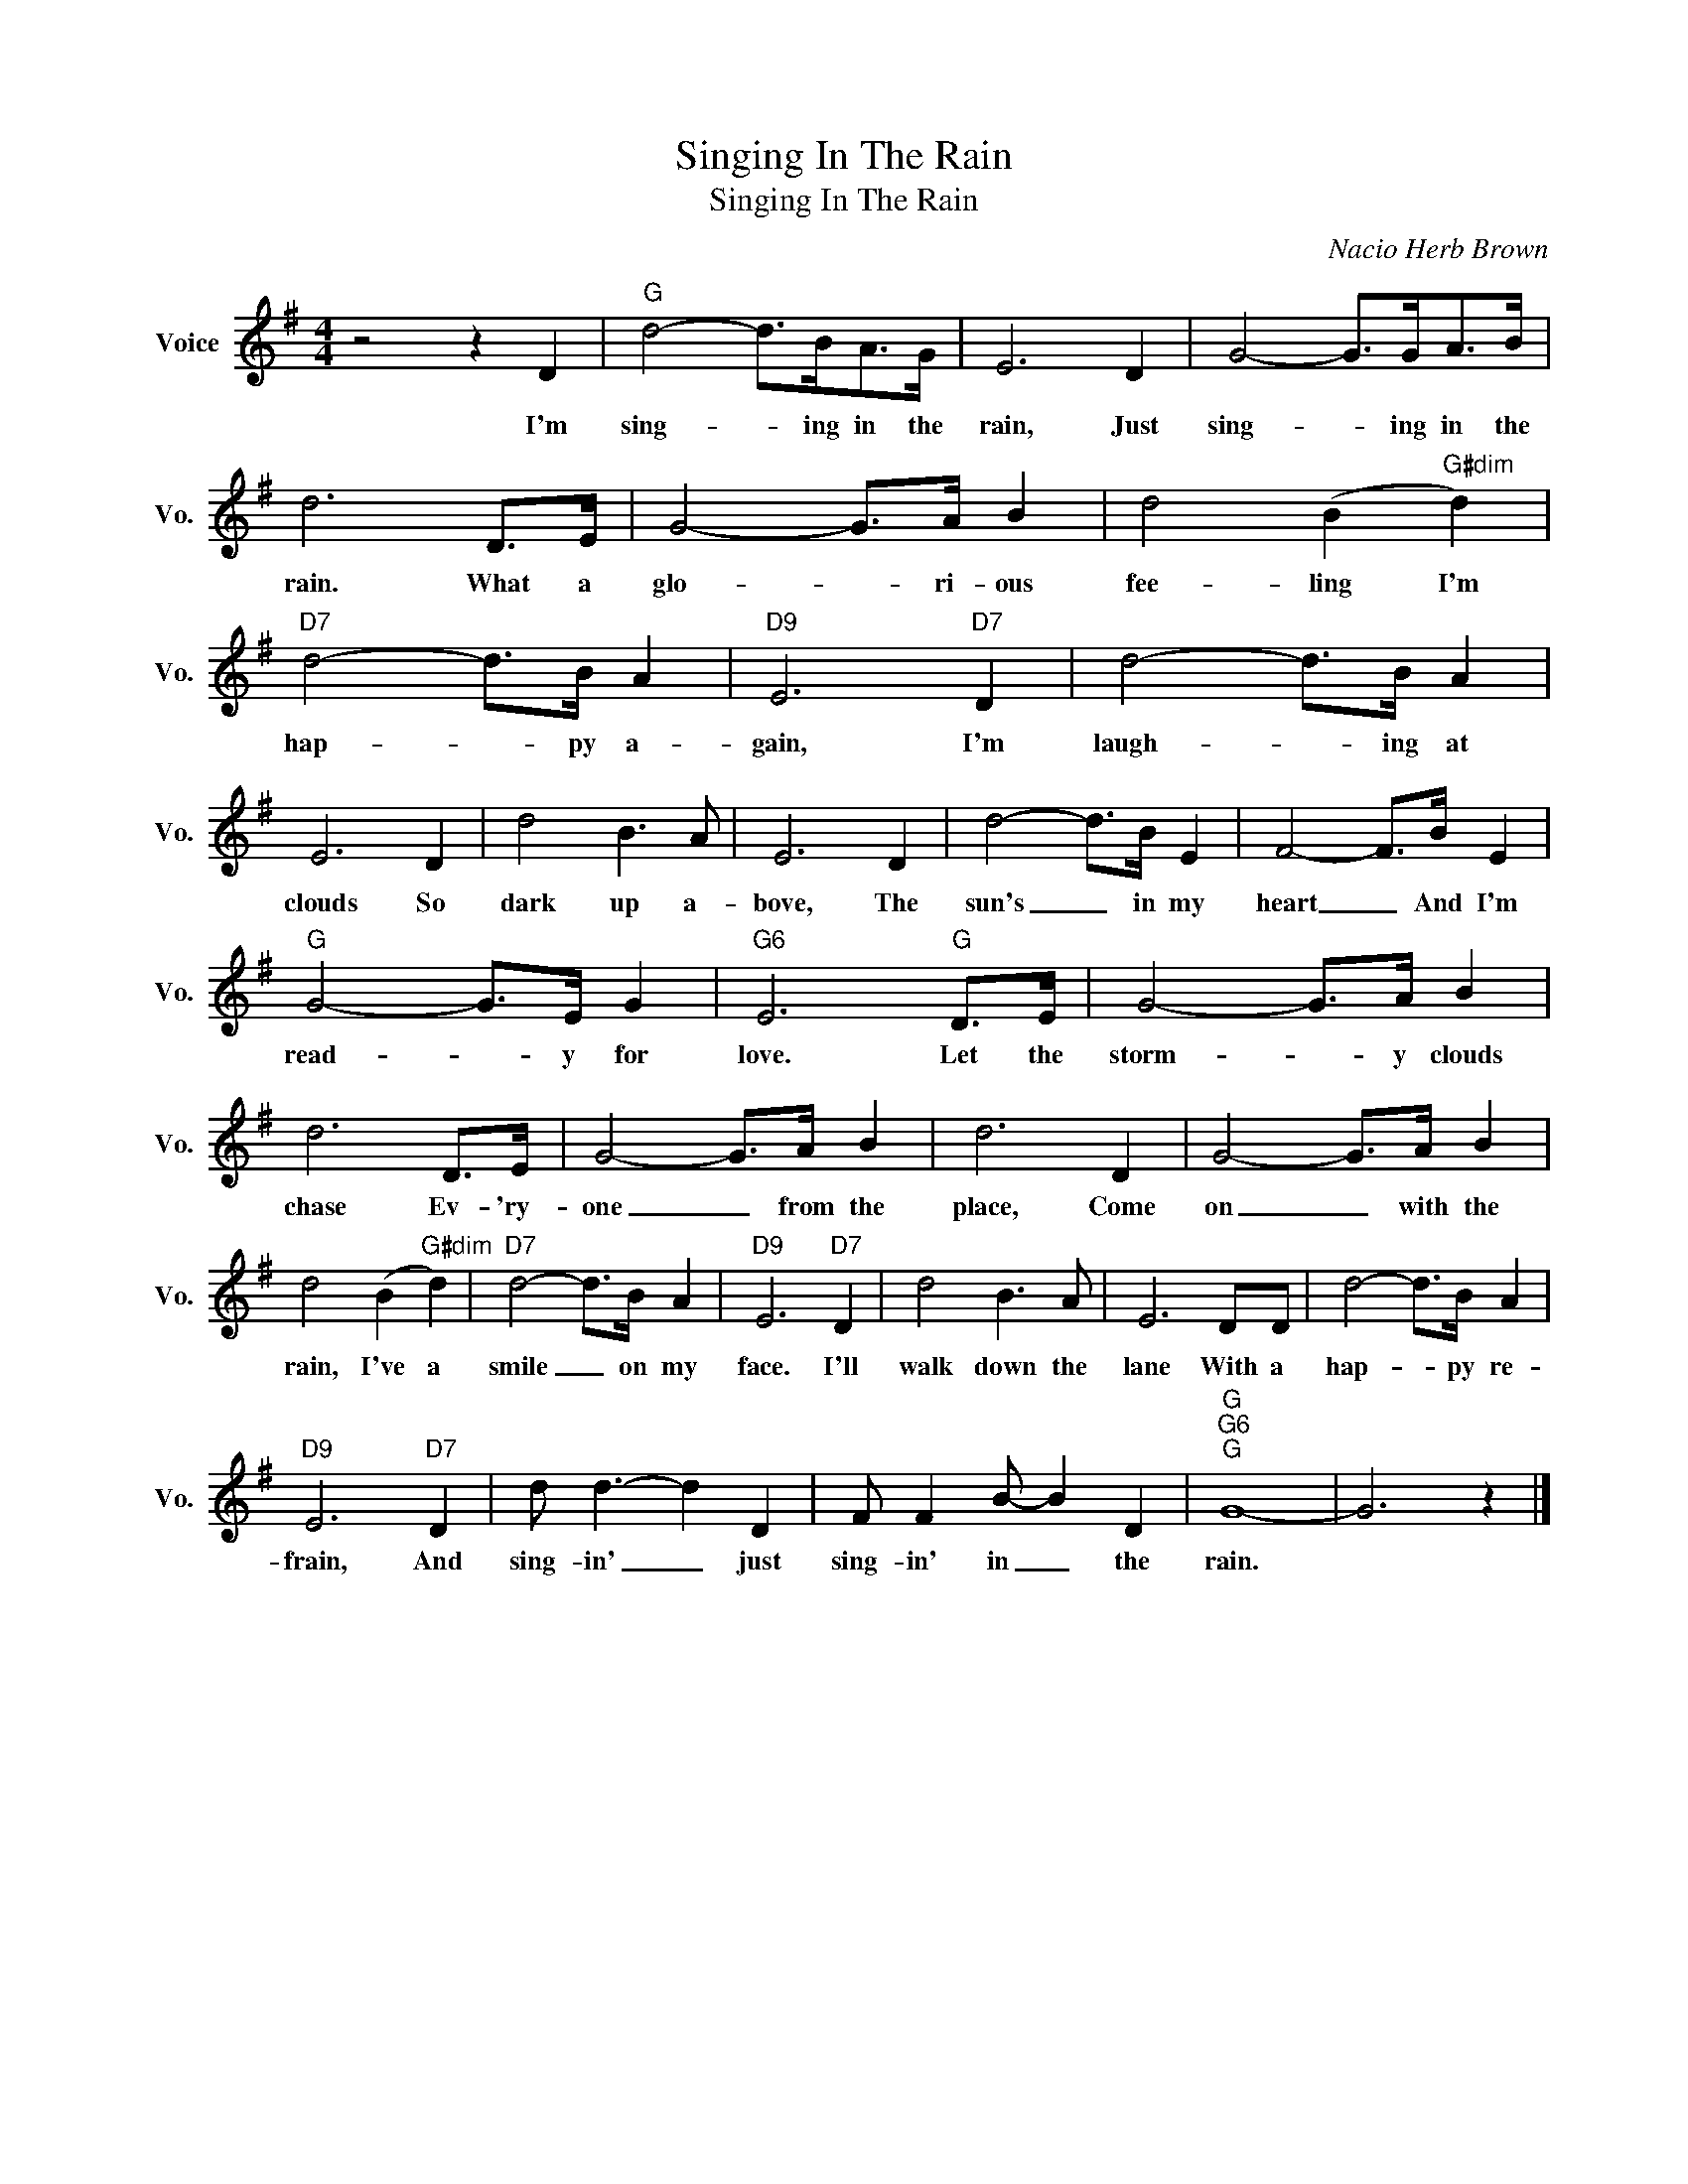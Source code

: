 X:1
T:Singing In The Rain
T:Singing In The Rain
C:Nacio Herb Brown
Z:All Rights Reserved
L:1/8
M:4/4
K:G
V:1 treble nm="Voice" snm="Vo."
%%MIDI program 0
V:1
 z4 z2 D2 |"G" d4- d>BA>G | E6 D2 | G4- G>GA>B | d6 D>E | G4- G>A B2 | d4 (B2"G#dim" d2) | %7
w: I'm|sing- * ing in the|rain, Just|sing- * ing in the|rain. What a|glo- * ri- ous|fee- ling I'm|
"D7" d4- d>B A2 |"D9" E6"D7" D2 | d4- d>B A2 | E6 D2 | d4 B3 A | E6 D2 | d4- d>B E2 | F4- F>B E2 | %15
w: hap- * py a-|gain, I'm|laugh- * ing at|clouds So|dark up a-|bove, The|sun's _ in my|heart _ And I'm|
"G" G4- G>E G2 |"G6" E6"G" D>E | G4- G>A B2 | d6 D>E | G4- G>A B2 | d6 D2 | G4- G>A B2 | %22
w: read- * y for|love. Let the|storm- * y clouds|chase Ev- 'ry-|one _ from the|place, Come|on _ with the|
 d4 (B2"G#dim" d2) |"D7" d4- d>B A2 |"D9" E6"D7" D2 | d4 B3 A | E6 DD | d4- d>B A2 | %28
w: rain, I've a|smile _ on my|face. I'll|walk down the|lane With a|hap- * py re-|
"D9" E6"D7" D2 | d d3- d2 D2 | F F2 B- B2 D2 |"G""G6""G" G8- | G6 z2 |] %33
w: frain, And|sing- in' _ just|sing- in' in _ the|rain.||

